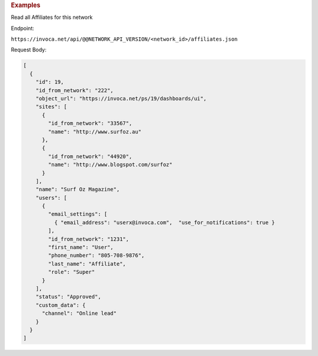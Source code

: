 

.. container:: endpoint-long-description

  .. rubric:: Examples

  Read all Affiliates for this network

  Endpoint:

  ``https://invoca.net/api/@@NETWORK_API_VERSION/<network_id>/affiliates.json``

  Request Body:

  .. code-block:: json

    [
      {
        "id": 19,
        "id_from_network": "222",
        "object_url": "https://invoca.net/ps/19/dashboards/ui",
        "sites": [
          {
            "id_from_network": "33567",
            "name": "http://www.surfoz.au"
          },
          {
            "id_from_network": "44920",
            "name": "http://www.blogspot.com/surfoz"
          }
        ],
        "name": "Surf Oz Magazine",
        "users": [
          {
            "email_settings": [
              { "email_address": "userx@invoca.com",  "use_for_notifications": true }
            ],
            "id_from_network": "1231",
            "first_name": "User",
            "phone_number": "805‐708‐9876",
            "last_name": "Affiliate",
            "role": "Super"
          }
        ],
        "status": "Approved",
        "custom_data": {
          "channel": "Online lead"
        }
      }
    ]

